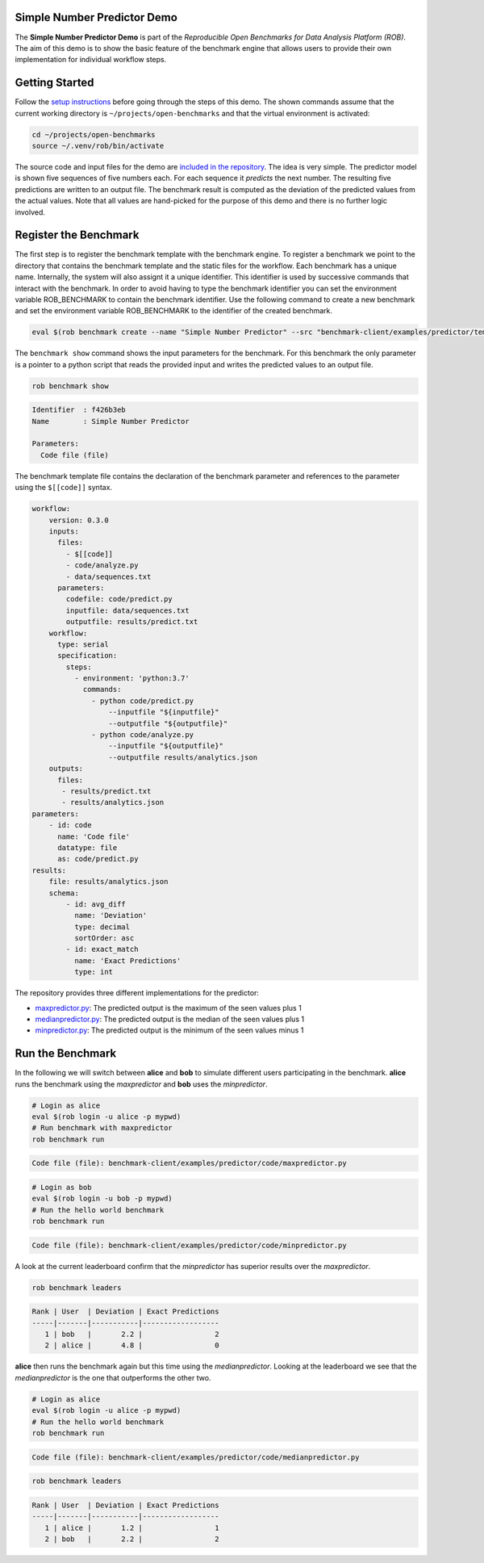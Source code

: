 ============================
Simple Number Predictor Demo
============================

.. image:: https://img.shields.io/badge/License-MIT-yellow.svg
   :target: https://github.com/scailfin/benchmark-client/blob/master/LICENSE


The **Simple Number Predictor Demo** is part of the *Reproducible Open Benchmarks for Data Analysis Platform (ROB)*. The aim of this demo is to show the basic feature of the benchmark engine that allows users to provide their own implementation for individual workflow steps.


===============
Getting Started
===============

Follow the `setup instructions <https://github.com/scailfin/benchmark-client/blob/master/README.rst>`_ before going through the steps of this demo. The shown commands assume that the current working directory is ``~/projects/open-benchmarks`` and that the virtual environment is activated:

.. code-block:: bash

   cd ~/projects/open-benchmarks
   source ~/.venv/rob/bin/activate


The source code and input files for the demo are `included in the repository <https://github.com/scailfin/benchmark-client/tree/master/examples/predictor>`_. The idea is very simple. The predictor model is shown five sequences of five numbers each. For each sequence it *predicts* the next number. The resulting five predictions are written to an output file. The benchmark result is computed as the deviation of the predicted values from the actual values. Note that all values are hand-picked for the purpose of this demo and there is no further logic involved.


======================
Register the Benchmark
======================

The first step is to register the benchmark template with the benchmark engine. To register a benchmark we point to the directory that contains the benchmark template and the static files for the workflow. Each benchmark has a unique name. Internally, the system will also assignt it a unique identifier. This identifier is used by successive commands that interact with the benchmark. In order to avoid having to type the benchmark identifier you can set the environment variable ROB_BENCHMARK to contain the benchmark identifier. Use the following command to create a new benchmark and set the environment variable ROB_BENCHMARK to the identifier of the created benchmark.

.. code-block:: bash

    eval $(rob benchmark create --name "Simple Number Predictor" --src "benchmark-client/examples/predictor/template/")


The ``benchmark show`` command shows the input parameters for the benchmark. For this benchmark the only parameter is a pointer to a python script that reads the provided input and writes the predicted values to an output file.

.. code-block:: bash

    rob benchmark show

.. code-block:: console

    Identifier  : f426b3eb
    Name        : Simple Number Predictor

    Parameters:
      Code file (file)

The benchmark template file contains the declaration of the benchmark parameter and references to the parameter using the ``$[[code]]`` syntax.

.. code-block:: yaml

    workflow:
        version: 0.3.0
        inputs:
          files:
            - $[[code]]
            - code/analyze.py
            - data/sequences.txt
          parameters:
            codefile: code/predict.py
            inputfile: data/sequences.txt
            outputfile: results/predict.txt
        workflow:
          type: serial
          specification:
            steps:
              - environment: 'python:3.7'
                commands:
                  - python code/predict.py
                      --inputfile "${inputfile}"
                      --outputfile "${outputfile}"
                  - python code/analyze.py
                      --inputfile "${outputfile}"
                      --outputfile results/analytics.json
        outputs:
          files:
           - results/predict.txt
           - results/analytics.json
    parameters:
        - id: code
          name: 'Code file'
          datatype: file
          as: code/predict.py
    results:
        file: results/analytics.json
        schema:
            - id: avg_diff
              name: 'Deviation'
              type: decimal
              sortOrder: asc
            - id: exact_match
              name: 'Exact Predictions'
              type: int


The repository provides three different implementations for the predictor:

- `maxpredictor.py <https://github.com/scailfin/benchmark-client/blob/master/examples/predictor/code/maxpredictor.py>`_: The predicted output is the maximum of the seen values plus 1
- `medianpredictor.py <https://github.com/scailfin/benchmark-client/blob/master/examples/predictor/code/medianpredictor.py>`_: The predicted output is the median of the seen values plus 1
- `minpredictor.py <https://github.com/scailfin/benchmark-client/blob/master/examples/predictor/code/minpredictor.py>`_: The predicted output is the minimum of the seen values minus 1


=================
Run the Benchmark
=================

In the following we will switch between **alice** and **bob** to simulate different users participating in the benchmark. **alice** runs the benchmark using the *maxpredictor* and **bob** uses the *minpredictor*.

.. code-block:: bash

    # Login as alice
    eval $(rob login -u alice -p mypwd)
    # Run benchmark with maxpredictor
    rob benchmark run

.. code-block:: console

    Code file (file): benchmark-client/examples/predictor/code/maxpredictor.py

.. code-block:: bash

    # Login as bob
    eval $(rob login -u bob -p mypwd)
    # Run the hello world benchmark
    rob benchmark run

.. code-block:: console

    Code file (file): benchmark-client/examples/predictor/code/minpredictor.py

A look at the current leaderboard confirm that the *minpredictor* has superior results over the *maxpredictor*.

.. code-block:: bash

    rob benchmark leaders

.. code-block:: console

    Rank | User  | Deviation | Exact Predictions
    -----|-------|-----------|------------------
       1 | bob   |       2.2 |                 2
       2 | alice |       4.8 |                 0


**alice** then runs the benchmark again but this time using the *medianpredictor*. Looking at the leaderboard we see that the *medianpredictor* is the one that outperforms the other two.

.. code-block:: bash

    # Login as alice
    eval $(rob login -u alice -p mypwd)
    # Run the hello world benchmark
    rob benchmark run

.. code-block:: console

    Code file (file): benchmark-client/examples/predictor/code/medianpredictor.py

.. code-block:: bash

    rob benchmark leaders

.. code-block:: console

    Rank | User  | Deviation | Exact Predictions
    -----|-------|-----------|------------------
       1 | alice |       1.2 |                 1
       2 | bob   |       2.2 |                 2
